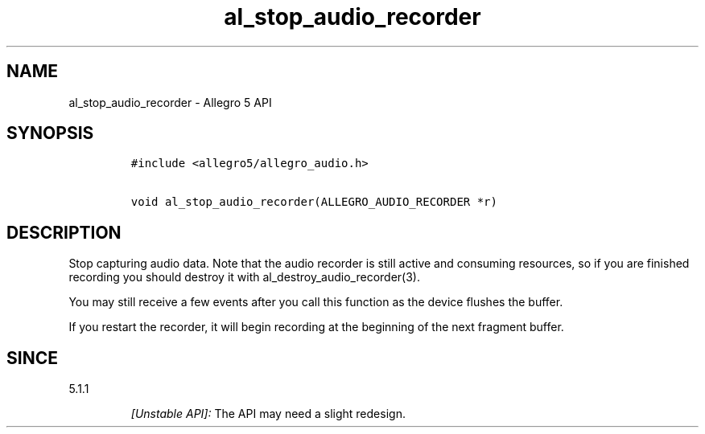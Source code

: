 .\" Automatically generated by Pandoc 3.1.3
.\"
.\" Define V font for inline verbatim, using C font in formats
.\" that render this, and otherwise B font.
.ie "\f[CB]x\f[]"x" \{\
. ftr V B
. ftr VI BI
. ftr VB B
. ftr VBI BI
.\}
.el \{\
. ftr V CR
. ftr VI CI
. ftr VB CB
. ftr VBI CBI
.\}
.TH "al_stop_audio_recorder" "3" "" "Allegro reference manual" ""
.hy
.SH NAME
.PP
al_stop_audio_recorder - Allegro 5 API
.SH SYNOPSIS
.IP
.nf
\f[C]
#include <allegro5/allegro_audio.h>

void al_stop_audio_recorder(ALLEGRO_AUDIO_RECORDER *r)
\f[R]
.fi
.SH DESCRIPTION
.PP
Stop capturing audio data.
Note that the audio recorder is still active and consuming resources, so
if you are finished recording you should destroy it with
al_destroy_audio_recorder(3).
.PP
You may still receive a few events after you call this function as the
device flushes the buffer.
.PP
If you restart the recorder, it will begin recording at the beginning of
the next fragment buffer.
.SH SINCE
.PP
5.1.1
.RS
.PP
\f[I][Unstable API]:\f[R] The API may need a slight redesign.
.RE
